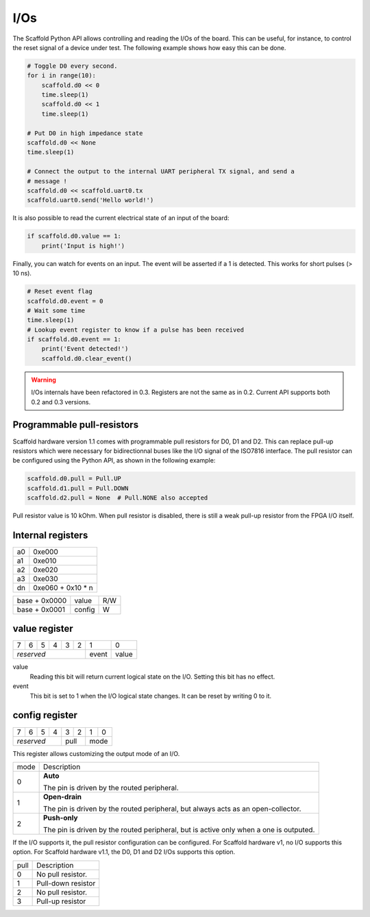 I/Os
====

The Scaffold Python API allows controlling and reading the I/Os of the board.
This can be useful, for instance, to control the reset signal of a device under
test. The following example shows how easy this can be done.

.. code-block:: python

    # Toggle D0 every second.
    for i in range(10):
        scaffold.d0 << 0
        time.sleep(1)
        scaffold.d0 << 1
        time.sleep(1)

    # Put D0 in high impedance state
    scaffold.d0 << None
    time.sleep(1)

    # Connect the output to the internal UART peripheral TX signal, and send a
    # message !
    scaffold.d0 << scaffold.uart0.tx
    scaffold.uart0.send('Hello world!')

It is also possible to read the current electrical state of an input of the
board:

.. code-block:: python

    if scaffold.d0.value == 1:
        print('Input is high!')

Finally, you can watch for events on an input. The event will be asserted if a 1
is detected. This works for short pulses (> 10 ns).

.. code-block:: python

    # Reset event flag
    scaffold.d0.event = 0
    # Wait some time
    time.sleep(1)
    # Lookup event register to know if a pulse has been received
    if scaffold.d0.event == 1:
        print('Event detected!')
        scaffold.d0.clear_event()

.. warning::
    I/Os internals have been refactored in 0.3. Registers are not the same as in
    0.2. Current API supports both 0.2 and 0.3 versions.

Programmable pull-resistors
---------------------------

Scaffold hardware version 1.1 comes with programmable pull resistors for D0, D1
and D2. This can replace pull-up resistors which were necessary for
bidirectionnal buses like the I/O signal of the ISO7816 interface. The pull
resistor can be configured using the Python API, as shown in the following
example:

.. code-block:: python

    scaffold.d0.pull = Pull.UP
    scaffold.d1.pull = Pull.DOWN
    scaffold.d2.pull = None  # Pull.NONE also accepted

Pull resistor value is 10 kOhm. When pull resistor is disabled, there is still
a weak pull-up resistor from the FPGA I/O itself.

Internal registers
------------------

+----+-------------------+
| a0 | 0xe000            |
+----+-------------------+
| a1 | 0xe010            |
+----+-------------------+
| a2 | 0xe020            |
+----+-------------------+
| a3 | 0xe030            |
+----+-------------------+
| dn | 0xe060 + 0x10 * n |
+----+-------------------+

+---------------+--------+-----+
| base + 0x0000 | value  | R/W |
+---------------+--------+-----+
| base + 0x0001 | config | W   |
+---------------+--------+-----+

value register
--------------

+---+---+---+---+---+---+-------+-------+
| 7 | 6 | 5 | 4 | 3 | 2 | 1     | 0     |
+---+---+---+---+---+---+-------+-------+
| *reserved*            | event | value |
+-----------------------+-------+-------+

value
  Reading this bit will return current logical state on the I/O.
  Setting this bit has no effect.
event
  This bit is set to 1 when the I/O logical state changes. It can be reset by
  writing 0 to it.

config register
---------------

+---+---+---+---+---+---+---+---+
| 7 | 6 | 5 | 4 | 3 | 2 | 1 | 0 |
+---+---+---+---+---+---+---+---+
| *reserved*    | pull  | mode  |
+---------------+-------+-------+

This register allows customizing the output mode of an I/O.

+------+----------------------------------------------------------------------+
| mode | Description                                                          |
+------+----------------------------------------------------------------------+
| 0    | **Auto**                                                             |
|      |                                                                      |
|      | The pin is driven by the routed peripheral.                          |
+------+----------------------------------------------------------------------+
| 1    | **Open-drain**                                                       |
|      |                                                                      |
|      | The pin is driven by the routed peripheral, but always acts as an    |
|      | open-collector.                                                      |
+------+----------------------------------------------------------------------+
| 2    | **Push-only**                                                        |
|      |                                                                      |
|      | The pin is driven by the routed peripheral, but is active only when  |
|      | a one is outputed.                                                   |
+------+----------------------------------------------------------------------+

If the I/O supports it, the pull resistor configuration can be configured. For
Scaffold hardware v1, no I/O supports this option. For Scaffold hardware v1.1,
the D0, D1 and D2 I/Os supports this option.

+------+--------------------+
| pull | Description        |
+------+--------------------+
| 0    | No pull resistor.  |
+------+--------------------+
| 1    | Pull-down resistor |
+------+--------------------+
| 2    | No pull resistor.  |
+------+--------------------+
| 3    | Pull-up resistor   |
+------+--------------------+
